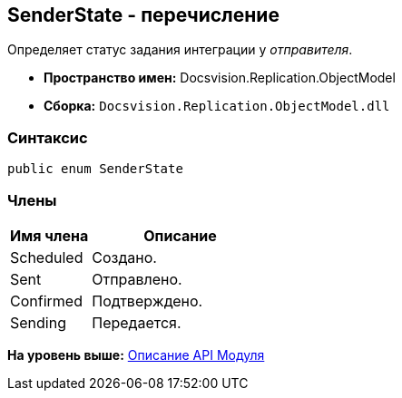 [[ariaid-title1]]
== SenderState - перечисление

Определяет статус задания интеграции у [.dfn .term]_отправителя_.

* [.keyword]*Пространство имен:* Docsvision.Replication.ObjectModel
* [.keyword]*Сборка:* [.ph .filepath]`Docsvision.Replication.ObjectModel.dll`

=== Синтаксис

[source,pre,codeblock,language-csharp]
----
public enum SenderState
----

=== Члены

[width="100%",cols="31%,69%",options="header",]
|===
|Имя члена |Описание
|Scheduled |Создано.
|Sent |Отправлено.
|Confirmed |Подтверждено.
|Sending |Передается.
|===

*На уровень выше:* xref:../topics/API.adoc[Описание API Модуля]
